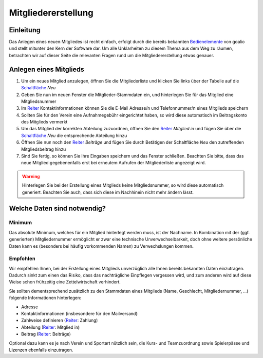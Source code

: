 Mitgliedererstellung
====================

Einleitung
----------

Das Anlegen eines neuen Mitgliedes ist recht einfach, erfolgt durch die bereits bekannten Bedienelemente_ von goalio und stellt mitunter den Kern der Software dar. Um alle Unklarheiten zu diesem Thema aus dem Weg zu räumen, betrachten wir auf dieser Seite die relevanten Fragen rund um die Mitgliedererstellung etwas genauer.

Anlegen eines Mitglieds
-----------------------

1. Um ein neues Mitglied anzulegen, öffnen Sie die Mitgliederliste und klicken Sie links über der Tabelle auf die Schaltfläche_ *Neu*

2. Geben Sie nun im neuen Fenster die Mitglieder-Stammdaten ein, und hinterlegen Sie für das Mitglied eine Mitgliedsnummer

3. Im Reiter_ Kontaktinformationen können Sie die E-Mail Adresse/n und Telefonnummer/n eines Mitglieds speichern

4. Sollten Sie für den Verein eine Aufnahmegebühr eingerichtet haben, so wird diese automatisch im Beitragskonto des Mitglieds vermerkt

5. Um das Mitglied der korrekten Abteilung zuzuordnen, öffnen Sie den Reiter_ *Mitglied in* und fügen Sie über die Schaltfläche_ *Neu* die entsprechende Abteilung hinzu

6. Öffnen Sie nun noch den Reiter_ *Beiträge* und fügen Sie durch Betätigen der Schaltfläche *Neu* den zutreffenden Mitgliedsbeitrag hinzu

7. Sind Sie fertig, so können Sie Ihre Eingaben speichern und das Fenster schließen. Beachten Sie bitte, dass das neue Mitglied gegebenenfalls erst bei erneutem Aufrufen der Mitgliederliste angezeigt wird.

.. warning::
	Hinterlegen Sie bei der Erstellung eines Mitglieds keine Mitgliedsnummer, so wird diese automatisch generiert. Beachten Sie auch, dass sich diese im Nachhinein nicht mehr ändern lässt.

Welche Daten sind notwendig?
----------------------------

Minimum
^^^^^^^

Das absolute Minimum, welches für ein Mitglied hinterlegt werden muss, ist der Nachname. In Kombination mit der (ggf. generierten) Mitgliedernummer ermöglicht er zwar eine technische Unverwechselbarkeit, doch ohne weitere persönliche Daten kann es (besonders bei häufig vorkommenden Namen) zu Verwechslungen kommen.

Empfohlen
^^^^^^^^^

Wir empfehlen Ihnen, bei der Erstellung eines Mitglieds unverzüglich alle Ihnen bereits bekannten Daten einzutragen. Dadurch sinkt zum einen das Risiko, dass das nachträgliche Einpflegen vergessen wird, und zum anderen wird auf diese Weise schon frühzeitig eine Zettelwirtschaft verhindert.

Sie sollten dementsprechend zusätzlich zu den Stammdaten eines Mitglieds (Name, Geschlecht, Mitgliedernummer, ...) folgende Informationen hinterlegen:

- Adresse
- Kontaktinformationen (insbesondere für den Mailversand)
- Zahlweise definieren (Reiter_: Zahlung)
- Abteilung (Reiter_: Mitglied in)
- Beitrag (Reiter_: Beiträge)

Optional dazu kann es je nach Verein und Sportart nützlich sein, die Kurs- und Teamzuordnung sowie Spielerpässe und Lizenzen ebenfalls einzutragen.

.. _Reiter: /de/latest/erste-schritte/benutzeroberflaeche.html#reiter
.. _Schaltfläche: /de/latest/erste-schritte/benutzeroberflaeche.html#schaltflachen
.. _Bedienelemente: /de/latest/erste-schritte/benutzeroberflaeche.html
